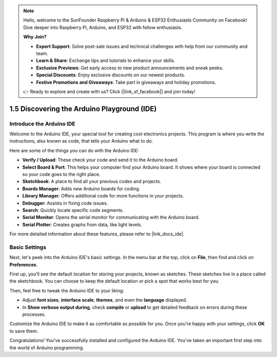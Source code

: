 .. note::

    Hello, welcome to the SunFounder Raspberry Pi & Arduino & ESP32 Enthusiasts Community on Facebook! Dive deeper into Raspberry Pi, Arduino, and ESP32 with fellow enthusiasts.

    **Why Join?**

    - **Expert Support**: Solve post-sale issues and technical challenges with help from our community and team.
    - **Learn & Share**: Exchange tips and tutorials to enhance your skills.
    - **Exclusive Previews**: Get early access to new product announcements and sneak peeks.
    - **Special Discounts**: Enjoy exclusive discounts on our newest products.
    - **Festive Promotions and Giveaways**: Take part in giveaways and holiday promotions.

    👉 Ready to explore and create with us? Click [|link_sf_facebook|] and join today!

1.5 Discovering the Arduino Playground (IDE)
==============================================

Introduce the Arduino IDE
---------------------------

Welcome to the Arduino IDE, your special tool for creating cool electronics projects. This program is where you write the instructions, also known as code, that tells your Arduino what to do.

.. image:: img/1_ide_introduce.png
    :align: center
    :width: 800

Here are some of the things you can do with the Arduino IDE:


* **Verify / Upload**: These check your code and send it to the Arduino board.
* **Select Board & Port**: This helps your computer find your Arduino board. It shows where your board is connected so your code goes to the right place.
* **Sketchbook**: A place to find all your previous codes and projects.
* **Boards Manager**: Adds new Arduino boards for coding.
* **Library Manager**: Offers additional code for more functions in your projects.
* **Debugger:** Assists in fixing code issues.
* **Search**: Quickly locate specific code segments.
* **Serial Monitor**: Opens the serial monitor for communicating with the Arduino board.
* **Serial Plotter**: Creates graphs from data, like light levels.

For more detailed information about these features, please refer to |link_docs_ide|.

Basic Settings
----------------

Next, let's peek into the Arduino IDE's basic settings. In the menu bar at the top, click on **File**, then find and click on **Preferences**.

.. image:: img/1_ide_preferences.png
    :align: center

.. raw:: html

    <br>

First up, you'll see the default location for storing your projects, known as sketches. These sketches live in a place called the sketchbook. You can choose to keep the default location or pick a spot that works best for you.

.. image:: img/1_ide_setting.png
    :align: center

.. raw:: html

    <br>

Then, feel free to tweak the Arduino IDE to your liking:

* Adjust **font sizes**, **interface scale**, **themes**, and even the **language** displayed.
* In **Show verbose output during**, check **compile** or **upload** to get detailed feedback on errors during these processes.

Customize the Arduino IDE to make it as comfortable as possible for you. Once you're happy with your settings, click **OK** to save them.

Congratulations! You've successfully installed and configured the Arduino IDE. You've taken an important first step into the world of Arduino programming.
